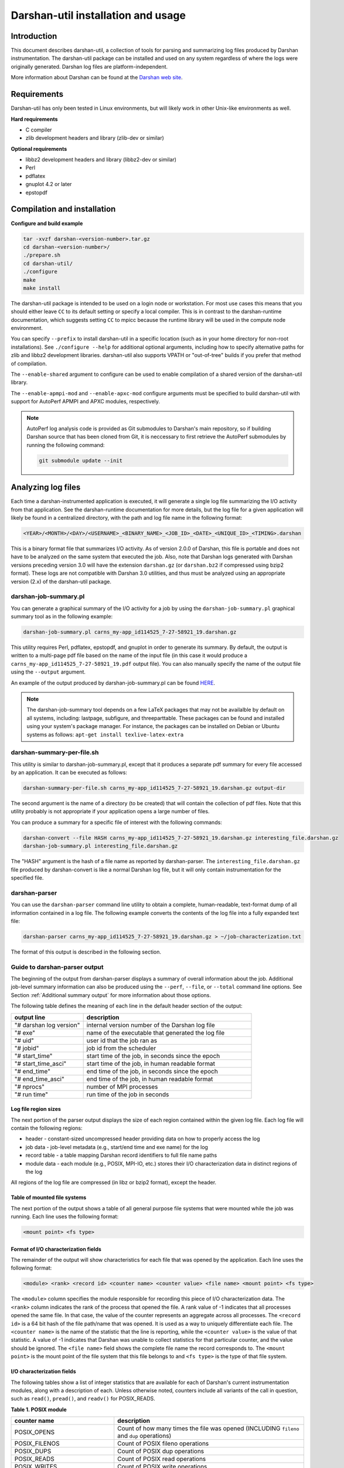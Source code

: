 ###################################
Darshan-util installation and usage
###################################

**********************************
Introduction
**********************************

This document describes darshan-util, a collection of tools for parsing and
summarizing log files produced by Darshan instrumentation.  The darshan-util
package can be installed and used on any system regardless of where the logs
were originally generated.  Darshan log files are platform-independent.

More information about Darshan can be found at the
`Darshan web site <http://www.mcs.anl.gov/darshan>`_.

**********************************
Requirements
**********************************

Darshan-util has only been tested in Linux environments, but will likely
work in other Unix-like environments as well.

**Hard requirements**

* C compiler
* zlib development headers and library (zlib-dev or similar)

**Optional requirements**

* libbz2 development headers and library (libbz2-dev or similar)
* Perl
* pdflatex
* gnuplot 4.2 or later
* epstopdf

**********************************
Compilation and installation
**********************************

**Configure and build example**

.. code-block:: bash

   tar -xvzf darshan-<version-number>.tar.gz
   cd darshan-<version-number>/
   ./prepare.sh
   cd darshan-util/
   ./configure
   make
   make install

The darshan-util package is intended to be used on a login node or workstation.
For most use cases this means that you should either leave ``CC`` to its
default setting or specify a local compiler.  This is in contrast to the
darshan-runtime documentation, which suggests setting ``CC`` to mpicc because
the runtime library will be used in the compute node environment.

You can specify ``--prefix`` to install darshan-util in a specific location
(such as in your home directory for non-root installations).  See ``./configure
--help`` for additional optional arguments, including how to specify
alternative paths for zlib and libbz2 development libraries.  darshan-util also
supports VPATH or "out-of-tree" builds if you prefer that method of
compilation.

The ``--enable-shared`` argument to configure can be used to enable
compilation of a shared version of the darshan-util library.

The ``--enable-apmpi-mod`` and ``--enable-apxc-mod`` configure
arguments must be specified to build darshan-util with support for AutoPerf
APMPI and APXC modules, respectively.

.. note::
   AutoPerf log analysis code is provided as Git submodules to Darshan's main
   repository, so if building Darshan source that has been cloned from Git, it
   is neccessary to first retrieve the AutoPerf submodules by running the
   following command:

   .. code-block:: bash

      git submodule update --init


**********************************
Analyzing log files
**********************************

Each time a darshan-instrumented application is executed, it will generate a
single log file summarizing the I/O activity from that application.  See the
darshan-runtime documentation for more details, but the log file for a given
application will likely be found in a centralized directory, with the path
and log file name in the following format:

.. code-block:: bash

   <YEAR>/<MONTH>/<DAY>/<USERNAME>_<BINARY_NAME>_<JOB_ID>_<DATE>_<UNIQUE_ID>_<TIMING>.darshan


This is a binary format file that summarizes I/O activity. As of version
2.0.0 of Darshan, this file is portable and does not have to be analyzed on
the same system that executed the job. Also, note that Darshan logs generated
with Darshan versions preceding version 3.0 will have the extension ``darshan.gz``
(or ``darshan.bz2`` if compressed using bzip2 format). These logs are not compatible
with Darshan 3.0 utilities, and thus must be analyzed using an appropriate version
(2.x) of the darshan-util package.

darshan-job-summary.pl
=======================================

You can generate a graphical summary
of the I/O activity for a job by using the ``darshan-job-summary.pl`` graphical summary
tool as in the following example:

.. code-block:: bash

   darshan-job-summary.pl carns_my-app_id114525_7-27-58921_19.darshan.gz

This utility requires Perl, pdflatex, epstopdf, and gnuplot in order to
generate its summary.  By default, the output is written to a multi-page
pdf file based on the name of the input file (in this case it would
produce a ``carns_my-app_id114525_7-27-58921_19.pdf`` output file).
You can also manually specify the name of the output file using the
``--output`` argument.

An example of the output produced by darshan-job-summary.pl can be found
`HERE <http://www.mcs.anl.gov/research/projects/darshan/docs/ssnyder_ior-hdf5_id3655016_9-23-29011-12333993518351519212_1.darshan.pdf>`_.

.. note::
   The darshan-job-summary tool depends on a few LaTeX packages that may not be
   availalble by default on all systems, including: lastpage, subfigure, and
   threeparttable. These packages can be found and installed using your
   system's package manager. For instance, the packages can be installed on
   Debian or Ubuntu systems as follows: ``apt-get install texlive-latex-extra``

darshan-summary-per-file.sh
=======================================

This utility is similar to darshan-job-summary.pl, except that it produces a
separate pdf summary for every file accessed by an application.  It can be
executed as follows:

.. code-block:: bash

   darshan-summary-per-file.sh carns_my-app_id114525_7-27-58921_19.darshan.gz output-dir

The second argument is the name of a directory (to be created) that will
contain the collection of pdf files.  Note that this utility probably is not
appropriate if your application opens a large number of files.

You can produce a summary for a specific file of interest with the following
commands:

.. code-block:: bash

   darshan-convert --file HASH carns_my-app_id114525_7-27-58921_19.darshan.gz interesting_file.darshan.gz
   darshan-job-summary.pl interesting_file.darshan.gz

The "HASH" argument is the hash of a file name as reported by darshan-parser.
The ``interesting_file.darshan.gz`` file produced by darshan-convert is like a
normal Darshan log file, but it will only contain instrumentation for the
specified file.

darshan-parser
=======================================

You can use the ``darshan-parser`` command line utility to obtain a
complete, human-readable, text-format dump of all information contained
in a log file.   The following example converts the contents of the
log file into a fully expanded text file:

.. code-block:: bash

   darshan-parser carns_my-app_id114525_7-27-58921_19.darshan.gz > ~/job-characterization.txt

The format of this output is described in the following section.

Guide to darshan-parser output
=======================================

The beginning of the output from darshan-parser displays a summary of overall
information about the job. Additional job-level summary information can also be
produced using the ``--perf``, ``--file``, or ``--total`` command line options.
See Section :ref:`Additional summary output` for more information
about those options.

The following table defines the meaning of each line in the default header
section of the output:

.. list-table::
   :header-rows: 1
   :widths: 30, 70
   :class: longtable
   :align: left

   * - output line
     - description
   * - "# darshan log version"
     - internal version number of the Darshan log file
   * - "# exe"
     - name of the executable that generated the log file
   * - "# uid"
     - user id that the job ran as
   * - "# jobid"
     - job id from the scheduler
   * - "# start_time"
     - start time of the job, in seconds since the epoch
   * - "# start_time_asci"
     - start time of the job, in human readable format
   * - "# end_time"
     - end time of the job, in seconds since the epoch
   * - "# end_time_asci"
     - end time of the job, in human readable format
   * - "# nprocs"
     - number of MPI processes
   * - "# run time"
     - run time of the job in seconds

Log file region sizes
-------------------------------------

The next portion of the parser output displays the size of each region
contained within the given log file. Each log file will contain the
following regions:

* header - constant-sized uncompressed header providing data on how to properly access the log
* job data - job-level metadata (e.g., start/end time and exe name) for the log
* record table - a table mapping Darshan record identifiers to full file name paths
* module data - each module (e.g., POSIX, MPI-IO, etc.) stores their I/O characterization data in distinct regions of the log

All regions of the log file are compressed (in libz or bzip2 format), except the header.

Table of mounted file systems
-------------------------------------

The next portion of the output shows a table of all general purpose file
systems that were mounted while the job was running. Each line uses the
following format:

.. code-block:: bash

   <mount point> <fs type>

Format of I/O characterization fields
-------------------------------------

The remainder of the output will show characteristics for each file that was
opened by the application. Each line uses the following format:

.. code-block:: bash

   <module> <rank> <record id> <counter name> <counter value> <file name> <mount point> <fs type>

The ``<module>`` column specifies the module responsible for recording this
piece of I/O characterization data. The ``<rank>`` column indicates the rank of
the process that opened the file. A rank value of -1 indicates that all
processes opened the same file. In that case, the value of the counter
represents an aggregate across all processes. The ``<record id>`` is a 64 bit
hash of the file path/name that was opened.  It is used as a way to uniquely
differentiate each file. The ``<counter name>`` is the name of the statistic
that the line is reporting, while the ``<counter value>`` is the value of that
statistic. A value of -1 indicates that Darshan was unable to collect
statistics for that particular counter, and the value should be ignored.  The
``<file name>`` field shows the complete file name the record corresponds to.
The ``<mount point>`` is the mount point of the file system that this file
belongs to and ``<fs type>`` is the type of that file system.

I/O characterization fields
-------------------------------------

The following tables show a list of integer statistics that are available for
each of Darshan's current instrumentation modules, along with a description of
each. Unless otherwise noted, counters include all variants of the call in
question, such as ``read()``, ``pread()``, and ``readv()`` for POSIX_READS.

**Table 1. POSIX module**

.. list-table::
   :header-rows: 1
   :widths: 30, 70
   :class: longtable
   :align: left

   * - counter name
     - description
   * - POSIX_OPENS
     - Count of how many times the file was opened (INCLUDING ``fileno`` and ``dup`` operations)
   * - POSIX_FILENOS
     - Count of POSIX fileno operations
   * - POSIX_DUPS
     - Count of POSIX dup operations
   * - POSIX_READS
     - Count of POSIX read operations
   * - POSIX_WRITES
     - Count of POSIX write operations
   * - POSIX_SEEKS
     - Count of POSIX seek operations
   * - POSIX_STATS
     - Count of POSIX stat operations
   * - POSIX_MMAPS
     - Count of POSIX mmap operations
   * - POSIX_FSYNCS
     - Count of POSIX fsync operations
   * - POSIX_FDSYNCS
     - Count of POSIX fdatasync operations
   * - POSIX_RENAME_SOURCES
     - Number of times this file was the source of a rename operation
   * - POSIX_RENAME_TARGETS
     - Number of times this file was the target of a rename operation
   * - POSIX_RENAMED_FROM
     - If this file was a rename target, the Darshan record ID of the first rename source
   * - POSIX_MODE
     - Mode that the file was last opened in
   * - POSIX_BYTES_READ
     - Total number of bytes that were read from the file
   * - POSIX_BYTES_WRITTEN
     - Total number of bytes written to the file
   * - POSIX_MAX_BYTE_READ
     - Highest offset in the file that was read
   * - POSIX_MAX_BYTE_WRITTEN
     - Highest offset in the file that was written
   * - POSIX_CONSEC_READS
     - Number of consecutive reads (that were immediately adjacent to the previous access)
   * - POSIX_CONSEC_WRITES
     - Number of consecutive writes (that were immediately adjacent to the previous access)
   * - POSIX_SEQ_READS
     - Number of sequential reads (at a higher offset than where the previous access left off)
   * - POSIX_SEQ_WRITES
     - Number of sequential writes (at a higher offset than where the previous access left off)
   * - POSIX_RW_SWITCHES
     - Number of times that access toggled between read and write in consecutive operations
   * - POSIX_MEM_NOT_ALIGNED
     - Number of times that a read or write was not aligned in memory
   * - POSIX_MEM_ALIGNMENT
     - Memory alignment value (chosen at compile time)
   * - POSIX_FILE_NOT_ALIGNED
     - Number of times that a read or write was not aligned in file
   * - POSIX_FILE_ALIGNMENT
     - File alignment value.  This value is detected at runtime on most file systems. On Lustre, however, Darshan assumes a default value of 1 MiB for optimal file alignment.
   * - POSIX_MAX_READ_TIME_SIZE
     - Size of the slowest POSIX read operation
   * - POSIX_MAX_WRITE_TIME_SIZE
     - Size of the slowest POSIX write operation
   * - POSIX_SIZE_READ_*
     - Histogram of read access sizes at POSIX level
   * - POSIX_SIZE_WRITE_*
     - Histogram of write access sizes at POSIX level
   * - POSIX_STRIDE[1-4]_STRIDE
     - Size of 4 most common stride patterns
   * - POSIX_STRIDE[1-4]_COUNT
     - Count of 4 most common stride patterns
   * - POSIX_ACCESS[1-4]_ACCESS
     - 4 most common POSIX access sizes
   * - POSIX_ACCESS[1-4]_COUNT
     - Count of 4 most common POSIX access sizes
   * - POSIX_FASTEST_RANK
     - The MPI rank with smallest time spent in POSIX I/O (cumulative read, write, and meta times)
   * - POSIX_FASTEST_RANK_BYTES
     - The number of bytes transferred by the rank with smallest time spent in POSIX I/O (cumulative read, write, and meta times)
   * - POSIX_SLOWEST_RANK
     - The MPI rank with largest time spent in POSIX I/O (cumulative read, write, and meta times)
   * - POSIX_SLOWEST_RANK_BYTES
     - The number of bytes transferred by the rank with the largest time spent in POSIX I/O (cumulative read, write, and meta times)
   * - POSIX_F_*_START_TIMESTAMP
     - Timestamp that the first POSIX file open/read/write/close operation began
   * - POSIX_F_*_END_TIMESTAMP
     - Timestamp that the last POSIX file open/read/write/close operation ended
   * - POSIX_F_READ_TIME
     - Cumulative time spent reading at the POSIX level
   * - POSIX_F_WRITE_TIME
     - Cumulative time spent in write, fsync, and fdatasync at the POSIX level
   * - POSIX_F_META_TIME
     - Cumulative time spent in open, close, stat, and seek at the POSIX level
   * - POSIX_F_MAX_READ_TIME
     - Duration of the slowest individual POSIX read operation
   * - POSIX_F_MAX_WRITE_TIME
     - Duration of the slowest individual POSIX write operation
   * - POSIX_F_FASTEST_RANK_TIME
     - The time of the rank which had the smallest amount of time spent in POSIX I/O (cumulative read, write, and meta times)
   * - POSIX_F_SLOWEST_RANK_TIME
     - The time of the rank which had the largest amount of time spent in POSIX I/O (cumulative read, write, and meta times)
   * - POSIX_F_VARIANCE_RANK_TIME
     - The population variance for POSIX I/O time of all the ranks
   * - POSIX_F_VARIANCE_RANK_BYTES
     - The population variance for bytes transferred of all the ranks

**Table 2. MPI-IO module**

.. list-table::
   :header-rows: 1
   :widths: 30, 70
   :class: longtable
   :align: left

   * - counter name
     - description
   * - MPIIO_INDEP_OPENS
     - Count of non-collective MPI opens
   * - MPIIO_COLL_OPENS
     - Count of collective MPI opens
   * - MPIIO_INDEP_READS
     - Count of non-collective MPI reads
   * - MPIIO_INDEP_WRITES
     - Count of non-collective MPI writes
   * - MPIIO_COLL_READS
     - Count of collective MPI reads
   * - MPIIO_COLL_WRITES
     - Count of collective MPI writes
   * - MPIIO_SPLIT_READS
     - Count of MPI split collective reads
   * - MPIIO_SPLIT_WRITES
     - Count of MPI split collective writes
   * - MPIIO_NB_READS
     - Count of MPI non-blocking reads
   * - MPIIO_NB_WRITES
     - Count of MPI non-blocking writes
   * - MPIIO_SYNCS
     - Count of MPI file syncs
   * - MPIIO_HINTS
     - Count of MPI file hints used
   * - MPIIO_VIEWS
     - Count of MPI file views used
   * - MPIIO_MODE
     - MPI mode that the file was last opened in
   * - MPIIO_BYTES_READ
     - Total number of bytes that were read from the file at MPI level
   * - MPIIO_BYTES_WRITTEN
     - Total number of bytes written to the file at MPI level
   * - MPIIO_RW_SWITCHES
     - Number of times that access toggled between read and write in consecutive MPI operations
   * - MPIIO_MAX_READ_TIME_SIZE
     - Size of the slowest MPI read operation
   * - MPIIO_MAX_WRITE_TIME_SIZE
     - Size of the slowest MPI write operation
   * - MPIIO_SIZE_READ_AGG_*
     - Histogram of total size of read accesses at MPI level, even if access is noncontiguous
   * - MPIIO_SIZE_WRITE_AGG_*
     - Histogram of total size of write accesses at MPI level, even if access is noncontiguous
   * - MPIIO_ACCESS[1-4]_ACCESS
     - 4 most common MPI aggregate access sizes
   * - MPIIO_ACCESS[1-4]_COUNT
     - Count of 4 most common MPI aggregate access sizes
   * - MPIIO_FASTEST_RANK
     - The MPI rank with smallest time spent in MPI I/O (cumulative read, write, and meta times)
   * - MPIIO_FASTEST_RANK_BYTES
     - The number of bytes transferred by the rank with smallest time spent in MPI I/O (cumulative read, write, and meta times)
   * - MPIIO_SLOWEST_RANK
     - The MPI rank with largest time spent in MPI I/O (cumulative read, write, and meta times)
   * - MPIIO_SLOWEST_RANK_BYTES
     - The number of bytes transferred by the rank with the largest time spent in MPI I/O (cumulative read, write, and meta times)
   * - MPIIO_F_*_START_TIMESTAMP
     - Timestamp that the first MPIIO file open/read/write/close operation began
   * - MPIIO_F_*_END_TIMESTAMP
     - Timestamp that the last MPIIO file open/read/write/close operation ended
   * - MPIIO_F_READ_TIME
     - Cumulative time spent reading at MPI level
   * - MPIIO_F_WRITE_TIME
     - Cumulative time spent write and sync at MPI level
   * - MPIIO_F_META_TIME
     - Cumulative time spent in open and close at MPI level
   * - MPIIO_F_MAX_READ_TIME
     - Duration of the slowest individual MPI read operation
   * - MPIIO_F_MAX_WRITE_TIME
     - Duration of the slowest individual MPI write operation
   * - MPIIO_F_FASTEST_RANK_TIME
     - The time of the rank which had the smallest amount of time spent in MPI I/O (cumulative read, write, and meta times)
   * - MPIIO_F_SLOWEST_RANK_TIME
     - The time of the rank which had the largest amount of time spent in MPI I/O (cumulative read, write, and meta times)
   * - MPIIO_F_VARIANCE_RANK_TIME
     - The population variance for MPI I/O time of all the ranks
   * - MPIIO_F_VARIANCE_RANK_BYTES
     - The population variance for bytes transferred of all the ranks at MPI level

**Table 3. STDIO module**

.. list-table::
   :header-rows: 1
   :widths: 30, 70
   :class: longtable
   :align: left

   * - counter name
     - description
   * - STDIO_OPENS
     - Count of stdio file open operations (INCLUDING ``fdopen`` operations)
   * - STDIO_FDOPENS
     - Count of stdio fdopen operations
   * - STDIO_READS
     - Count of stdio read operations
   * - STDIO_WRITES
     - Count of stdio write operations
   * - STDIO_SEEKS
     - Count of stdio seek operations
   * - STDIO_FLUSHES
     - Count of stdio flush operations
   * - STDIO_BYTES_WRITTEN
     - Total number of bytes written to the file using stdio operations
   * - STDIO_BYTES_READ
     - Total number of bytes read from the file using stdio operations
   * - STDIO_MAX_BYTE_READ
     - Highest offset in the file that was read
   * - STDIO_MAX_BYTE_WRITTEN
     - Highest offset in the file that was written
   * - STDIO_FASTEST_RANK
     - The MPI rank with the smallest time spent in stdio operations (cumulative read, write, and meta times)
   * - STDIO_FASTEST_RANK_BYTES
     - The number of bytes transferred by the rank with the smallest time spent in stdio operations (cumulative read, write, and meta times)
   * - STDIO_SLOWEST_RANK
     - The MPI rank with the largest time spent in stdio operations (cumulative read, write, and meta times)
   * - STDIO_SLOWEST_RANK_BYTES
     - The number of bytes transferred by the rank with the largest time spent in stdio operations (cumulative read, write, and meta times)
   * - STDIO_F_META_TIME
     - Cumulative time spent in stdio open/close/seek operations
   * - STDIO_F_WRITE_TIME
     - Cumulative time spent in stdio write operations
   * - STDIO_F_READ_TIME
     - Cumulative time spent in stdio read operations
   * - STDIO_F_*_START_TIMESTAMP
     - Timestamp that the first stdio file open/read/write/close operation began
   * - STDIO_F_*_END_TIMESTAMP
     - Timestamp that the last stdio file open/read/write/close operation ended
   * - STDIO_F_FASTEST_RANK_TIME
     - The time of the rank which had the smallest time spent in stdio I/O (cumulative read, write, and meta times)
   * - STDIO_F_SLOWEST_RANK_TIME
     - The time of the rank which had the largest time spent in stdio I/O (cumulative read, write, and meta times)
   * - STDIO_F_VARIANCE_RANK_TIME
     - The population variance for stdio I/O time of all the ranks
   * - STDIO_F_VARIANCE_RANK_BYTES
     - The population variance for bytes transferred of all the ranks

**Table 4. H5F module**

.. list-table::
   :header-rows: 1
   :widths: 30, 70
   :class: longtable
   :align: left

   * - counter name
     - description
   * - H5F_OPENS
     - Count of H5F opens
   * - H5F_FLUSHES
     - Count of H5F flushes
   * - H5F_USE_MPIIO
     - Flag indicating whether MPI-IO is used for accessing the file
   * - H5F_F_*_START_TIMESTAMP
     - Timestamp that the first H5F open/close operation began
   * - H5F_F_*_END_TIMESTAMP
     - Timestamp that the last H5F open/close operation ended
   * - H5F_F_META_TIME
     - Cumulative time spent in H5F open/close/flush operations

**Table 5. H5D module**

.. list-table::
   :header-rows: 1
   :widths: 30, 70
   :class: longtable
   :align: left

   * - counter name
     - description
   * - H5D_OPENS
     - Count of H5D opens
   * - H5D_READS
     - Count of H5D reads
   * - H5D_WRITES
     - Count of H5D writes
   * - H5D_FLUSHES
     - Count of H5D flushes
   * - H5D_BYTES_READ
     - Total number of bytes read from the dataset using H5D
   * - H5D_BYTES_WRITTEN
     - Total number of bytes written to the dataset using H5D
   * - H5D_RW_SWITCHES
     - Number of times that access toggled between read and write in consecutive H5D operations
   * - H5D_REGULAR_HYPERSLAB_SELECTS
     - Number of H5D read/write ops with regular hyperslab selections
   * - H5D_IRREGULAR_HYPERSLAB_SELECTS
     - Number of H5D read/write ops with irregular hyperslab selections
   * - H5D_POINT_SELECTS
     - Number of read/write ops with point selections
   * - H5D_MAX_READ_TIME_SIZE
     - Size of the slowest H5D read operation
   * - H5D_MAX_WRITE_TIME_SIZE
     - Size of the slowest H5D write operation
   * - H5D_SIZE_READ_AGG_*
     - Histogram of total size of read accesses at H5D level
   * - H5D_SIZE_WRITE_AGG_*
     - Histogram of total size of write accesses at H5D level
   * - H5D_ACCESS[1-4]_ACCESS
     - Sizes of 4 most common H5D accesses
   * - H5D_ACCESS[1-4]_LENGTH_D[1-5]
     - Access lengths along last 5 dimensions (D5 is fastest changing) of 4 most common H5D accesses
   * - H5D_ACCESS[1-4]_STRIDE_D[1-5]
     - Access strides along last 5 dimensions (D5 is fastest changing) of 4 most common H5D accesses
   * - H5D_ACCESS[1-4]_COUNT
     - Count of 4 most common H5D aggregate access sizes
   * - H5D_DATASPACE_NDIMS
     - Number of dimensions in dataset's dataspace
   * - H5D_DATASPACE_NPOINTS
     - Number of points in dataset's dataspace
   * - H5D_DATATYPE_SIZE
     - Total size of dataset elements in bytes
   * - H5D_CHUNK_SIZE_D[1-5]
     - Chunk sizes in the last 5 dimensions of the dataset (D5 is the fastest changing dimension)
   * - H5D_USE_MPIIO_COLLECTIVE
     - Flag indicating use of MPI-IO collectives
   * - H5D_USE_DEPRECATED
     - Flag indicating whether deprecated create/open calls were used
   * - H5D_FASTEST_RANK
     - The MPI rank with smallest time spent in H5D I/O (cumulative read, write, and meta times)
   * - H5D_FASTEST_RANK_BYTES
     - The number of bytes transferred by the rank with smallest time spent in H5D I/O (cumulative read, write, and meta times)
   * - H5D_SLOWEST_RANK
     - The MPI rank with largest time spent in H5D I/O (cumulative read, write, and meta times)
   * - H5D_SLOWEST_RANK_BYTES
     - The number of bytes transferred by the rank with the largest time spent in H5D I/O (cumulative read, write, and meta times)
   * - H5D_F_*_START_TIMESTAMP
     - Timestamp that the first H5D open/read/write/close operation began
   * - H5D_F_*_END_TIMESTAMP
     - Timestamp that the last H5D open/read/write/close operation ended
   * - H5D_F_READ_TIME
     - Cumulative time spent reading at H5D level
   * - H5D_F_WRITE_TIME
     - Cumulative time spent writing at H5D level
   * - H5D_F_META_TIME
     - Cumulative time spent in open/close/flush at H5D level
   * - H5D_F_MAX_READ_TIME
     - Duration of the slowest individual H5D read operation
   * - H5D_F_MAX_WRITE_TIME
     - Duration of the slowest individual H5D write operation
   * - H5D_F_FASTEST_RANK_TIME
     - The time of the rank which had the smallest amount of time spent in H5D I/O (cumulative read, write, and meta times)
   * - H5D_F_SLOWEST_RANK_TIME
     - The time of the rank which had the largest amount of time spent in H5D I/O (cumulative read, write, and meta times)
   * - H5D_F_VARIANCE_RANK_TIME
     - The population variance for H5D I/O time of all the ranks
   * - H5D_F_VARIANCE_RANK_BYTES
     - The population variance for bytes transferred of all the ranks at H5D level
   * - H5D_FILE_REC_ID
     - Darshan file record ID of the file the dataset belongs to

**Table 6. PNETCDF_FILE module**

.. list-table::
   :header-rows: 1
   :widths: 30, 70
   :class: longtable
   :align: left

   * - counter name
     - description
   * - PNETCDF_FILE_CREATES
     - PnetCDF file create operation counts
   * - PNETCDF_FILE_OPENS
     - PnetCDF file open operation counts
   * - PNETCDF_FILE_REDEFS
     - PnetCDF file re-define operation counts
   * - PNETCDF_FILE_INDEP_WAITS
     - PnetCDF independent file wait operation counts (for flushing non-blocking I/O)
   * - PNETCDF_FILE_COLL_WAITS
     - PnetCDF collective file wait operation counts (for flushing non-blocking I/O)
   * - PNETCDF_FILE_SYNCS
     - PnetCDF file sync operation counts
   * - PNETCDF_FILE_BYTES_READ
     - PnetCDF total bytes read for all file variables (includes internal library metadata I/O)
   * - PNETCDF_FILE_BYTES_WRITTEN
     - PnetCDF total bytes written for all file variables (includes internal library metadata I/O)
   * - PNETCDF_FILE_WAIT_FAILURES
     - PnetCDF file wait operation failure counts (failures indicate that variable-level counters are unreliable)
   * - PNETCDF_FILE_F_*_START_TIMESTAMP
     - Timestamp that the first PNETCDF file open/close/wait operation began
   * - PNETCDF_FILE_F_*_END_TIMESTAMP
     - Timestamp that the last PNETCDF file open/close/wait operation ended
   * - PNETCDF_FILE_F_META_TIME
     - Cumulative time spent in file open/close/sync/redef/enddef metadata operations
   * - PNETCDF_FILE_F_WAIT_TIME
     - Cumulative time spent in file wait operations (for flushing non-blocking I/O)

**Table 7. PNETCDF_VAR module**

.. list-table::
   :header-rows: 1
   :widths: 30, 70
   :class: longtable
   :align: left

   * - counter name
     - description
   * - PNETCDF_VAR_OPENS
     - PnetCDF variable define/inquire operation counts
   * - PNETCDF_VAR_INDEP_READS
     - PnetCDF variable independent read operation counts
   * - PNETCDF_VAR_INDEP_WRITES
     - PnetCDF variable independent write operation counts
   * - PNETCDF_VAR_COLL_READS
     - PnetCDF variable collective read operation counts
   * - PNETCDF_VAR_COLL_WRITES
     - PnetCDF variable collective write operation counts
   * - PNETCDF_VAR_NB_READS
     - PnetCDF variable nonblocking read operation counts
   * - PNETCDF_VAR_NB_WRITES
     - PnetCDF variable nonblocking write operation counts
   * - PNETCDF_VAR_BYTES_*
     - total bytes read and written at PnetCDF variable layer (not including internal library metadata I/O)
   * - PNETCDF_VAR_RW_SWITCHES
     - number of times access alternated between read and write
   * - PNETCDF_VAR_PUT_VAR*
     - number of calls to different ncmpi_put_var* APIs (var, var1, vara, vars, varm, varn, vard)
   * - PNETCDF_VAR_GET_VAR*
     - number of calls to different ncmpi_get_var* APIs (var, var1, vara, vars, varm, varn, vard)
   * - PNETCDF_VAR_IPUT_VAR*
     - number of calls to different ncmpi_iput_var* APIs (var, var1, vara, vars, varm, varn)
   * - PNETCDF_VAR_IGET_VAR*
     - number of calls to different ncmpi_iget_var* APIs (var, var1, vara, vars, varm, varn)
   * - PNETCDF_VAR_BPUT_VAR*
     - number of calls to different ncmpi_bput_var* APIs (var, var1, vara, vars, varm, varn)
   * - PNETCDF_VAR_MAX_*_TIME_SIZE
     - size of the slowest read and write operations
   * - PNETCDF_VAR_SIZE_*_AGG_*
     - histogram of PnetCDf total access sizes for read and write operations
   * - PNETCDF_VAR_ACCESS*_*
     - the four most common total accesses, in terms of size and length/stride (in last 5 dimensions)
   * - PNETCDF_VAR_ACCESS*_COUNT
     - count of the four most common total access sizes
   * - PNETCDF_VAR_NDIMS
     - number of dimensions in the variable
   * - PNETCDF_VAR_NPOINTS
     - number of points in the variable
   * - PNETCDF_VAR_DATATYPE_SIZE
     - size of each variable element
   * - PNETCDF_VAR_*_RANK
     - rank of the processes that were the fastest and slowest at I/O (for shared datasets)
   * - PNETCDF_VAR_*_RANK_BYTES
     - total bytes transferred at PnetCDF layer by the fastest and slowest ranks (for shared datasets)
   * - PNETCDF_VAR_F_*_START_TIMESTAMP
     - timestamp of first PnetCDF variable open/read/write/close
   * - PNETCDF_VAR_F_*_END_TIMESTAMP
     - timestamp of last PnetCDF variable open/read/write/close
   * - PNETCDF_VAR_F_READ/WRITE/META_TIME
     - cumulative time spent in PnetCDF read, write, or metadata operations
   * - PNETCDF_VAR_F_MAX_*_TIME
     - duration of the slowest PnetCDF read and write operations
   * - PNETCDF_VAR_F_*_RANK_TIME
     - fastest and slowest I/O time for a single rank (for shared datasets)
   * - PNETCDF_VAR_F_VARIANCE_RANK_*
     - variance of total I/O time and bytes moved for all ranks (for shared datasets)
   * - PNETCDF_VAR_FILE_REC_ID
     - Darshan file record ID of the file the variable belongs to

**Table 8. Lustre module (if enabled, for Lustre file systems)**

.. list-table::
   :header-rows: 1
   :widths: 30, 70
   :class: longtable
   :align: left

   * - counter name
     - description
   * - LUSTRE_NUM_COMPONENTS
     - number of instrumented components in the Lustre layout
   * - LUSTRE_NUM_STRIPES
     - number of active stripes in the Lustre layout components
   * - LUSTRE_COMP*_STRIPE_SIZE
     - stripe size for this file layout component in bytes
   * - LUSTRE_COMP*_STRIPE_COUNT
     - number of OSTs over which the file layout component is striped
   * - LUSTRE_COMP*_STRIPE_PATTERN
     - pattern (e.g., raid0, mdt, overstriped) for this file layout component
   * - LUSTRE_COMP*_FLAGS
     - captured flags (e.g. init, prefwr, stale) for this file layout component
   * - LUSTRE_COMP*_EXT_START
     - starting file extent for this file layout component
   * - LUSTRE_COMP*_EXT_END
     - ending file extent for this file layout component (-1 means EOF)
   * - LUSTRE_COMP*_MIRROR_ID
     - mirror ID for this file layout component, if mirrors are enabled
   * - LUSTRE_COMP*_POOL_NAME
     - Lustre OST pool used for this file layout component
   * - LUSTRE_COMP*\_OST_ID_*
     - indices of OSTs over which this file layout component is striped

**Table 9. DFS (DAOS File System) module (if enabled)**

.. list-table::
   :header-rows: 1
   :widths: 30, 70
   :class: longtable
   :align: left

   * - counter name
     - description
   * - DFS_OPENS
     - DFS file open operation counts
   * - DFS_GLOBAL_OPENS
     - DFS file global open operation (i.e., ``dfs_obj_global2local()``) counts
   * - DFS_LOOKUPS
     - DFS file lookup operation counts
   * - DFS_DUPS
     - DFS file dup operation counts
   * - DFS_READS
     - DFS file read operation counts
   * - DFS_READXS
     - DFS non-contiguous file read operation counts
   * - DFS_WRITES
     - DFS file write operation counts
   * - DFS_WRITEXS
     - DFS non-contiguous file write operation counts
   * - DFS_NB_READS
     - DFS non-blocking file read operation counts (included in read/readx counts)
   * - DFS_NB_WRITES
     - DFS non-blocking file write operation counts (included in write/writex counts)
   * - DFS_GET_SIZES
     - DFS file get size operation counts
   * - DFS_PUNCHES
     - DFS file punch operation counts
   * - DFS_REMOVES
     - DFS file remove operation counts
   * - DFS_STATS
     - DFS file stat operation counts
   * - DFS_BYTES_READ
     - Total number of bytes that were read from the DFS file
   * - DFS_BYTES_WRITTEN
     - Total number of bytes that were written to the DFS file
   * - DFS_RW_SWITCHES
     - Number of times that access toggled between read and write in consecutive operations
   * - DFS_MAX_READ_TIME_SIZE
     - Size of the slowest DFS read operation
   * - DFS_MAX_WRITE_TIME_SIZE
     - Size of the slowest DFS write operation
   * - DFS_SIZE_READ_*
     - Histogram of read access sizes at DFS level
   * - DFS_SIZE_WRITE_*
     - Histogram of write access sizes at DFS level
   * - DFS_ACCESS[1-4]_ACCESS
     - 4 most common DFS access sizes
   * - DFS_ACCESS[1-4]_COUNT
     - Count of 4 most common DFS access sizes
   * - DFS_CHUNK_SIZE
     - DFS file chunk size
   * - DFS_FASTEST_RANK
     - The MPI rank with smallest time spent in DFS I/O (cumulative read, write, and meta times)
   * - DFS_FASTEST_RANK_BYTES
     - The number of bytes transferred by the rank with smallest time spent in DFS I/O (cumulative read, write, and meta times)
   * - DFS_SLOWEST_RANK
     - The MPI rank with largest time spent in DFS I/O (cumulative read, write, and meta times)
   * - DFS_SLOWEST_RANK_BYTES
     - The number of bytes transferred by the rank with the largest time spent in DFS I/O (cumulative read, write, and meta times)
   * - DFS_F_*_START_TIMESTAMP
     - Timestamp that the first DFS file open/read/write/close operation began
   * - DFS_F_*_END_TIMESTAMP
     - Timestamp that the last DFS file open/read/write/close operation ended
   * - DFS_F_READ_TIME
     - Cumulative time spent reading at the DFS level
   * - DFS_F_WRITE_TIME
     - Cumulative time spent writing at the DFS level
   * - DFS_F_META_TIME
     - Cumulative time spent in open, dup, lookup, get size, punch, release, remove, and stat at the DFS level
   * - DFS_F_MAX_READ_TIME
     - Duration of the slowest individual DFS read operation
   * - DFS_F_MAX_WRITE_TIME
     - Duration of the slowest individual DFS write operation
   * - DFS_F_FASTEST_RANK_TIME
     - The time of the rank which had the smallest amount of time spent in DFS I/O (cumulative read, write, and meta times)
   * - DFS_F_SLOWEST_RANK_TIME
     - The time of the rank which had the largest amount of time spent in DFS I/O (cumulative read, write, and meta times)

**Table 10. DAOS module (if enabled)**

.. list-table::
   :header-rows: 1
   :widths: 30, 70
   :class: longtable
   :align: left

   * - counter name
     - description
   * - DAOS_OBJ_OPENS
     - DAOS object open operation counts
   * - DAOS_OBJ_FETCHES
     - DAOS object fetch operation counts
   * - DAOS_OBJ_UPDATES
     - DAOS object update operation counts
   * - DAOS_OBJ_PUNCHES
     - DAOS object punch operation counts
   * - DAOS_OBJ_DKEY_PUNCHES
     - DAOS object dkey punch operation counts
   * - DAOS_OBJ_AKEY_PUNCHES
     - DAOS object akey punch operation counts
   * - DAOS_OBJ_DKEY_LISTS
     - DAOS object dkey list operation counts
   * - DAOS_OBJ_AKEY_LISTS
     - DAOS object akey list operation counts
   * - DAOS_OBJ_RECX_LISTS
     - DAOS object recx list operation counts
   * - DAOS_ARRAY_OPENS
     - DAOS array object open operation counts
   * - DAOS_ARRAY_READS
     - DAOS array object read operation counts
   * - DAOS_ARRAY_WRITES
     - DAOS array object write operation counts
   * - DAOS_ARRAY_GET_SIZES
     - DAOS array object get size operation counts
   * - DAOS_ARRAY_SET_SIZES
     - DAOS array object set size operation counts
   * - DAOS_ARRAY_STATS
     - DAOS array object stat operation counts
   * - DAOS_ARRAY_PUNCHES
     - DAOS array object punch operation counts
   * - DAOS_ARRAY_DESTROYS
     - DAOS array object destroy operation counts
   * - DAOS_KV_OPENS
     - DAOS kv object open operation counts
   * - DAOS_KV_GETS
     - DAOS kv object get operation counts
   * - DAOS_KV_PUTS
     - DAOS kv object put operation counts
   * - DAOS_KV_REMOVES
     - DAOS kv object remove operation counts
   * - DAOS_KV_LISTS
     - DAOS kv object list operation counts
   * - DAOS_KV_DESTROYS
     - DAOS kv object destroy operation counts
   * - DAOS_NB_OPS
     - DAOS non-blocking I/O operations (includes reads, writes, and metadata operations)
   * - DAOS_BYTES_READ
     - Total number of bytes that were read from the DAOS object
   * - DAOS_BYTES_WRITTEN
     - Total number of bytes that were written to the DAOS object
   * - DAOS_RW_SWITCHES
     - Number of times that access toggled between read and write in consecutive operations
   * - DAOS_MAX_READ_TIME_SIZE
     - Size of the slowest DAOS read operation
   * - DAOS_MAX_WRITE_TIME_SIZE
     - Size of the slowest DAOS write operation
   * - DAOS_SIZE_READ_*
     - Histogram of read access sizes at DAOS level
   * - DAOS_SIZE_WRITE_*
     - Histogram of write access sizes at DAOS level
   * - DAOS_ACCESS[1-4]_ACCESS
     - 4 most common DAOS access sizes
   * - DAOS_ACCESS[1-4]_COUNT
     - Count of 4 most common DAOS access sizes
   * - DAOS_OBJ_OTYPE
     - DAOS object otype ID
   * - DAOS_ARRAY_CELL_SIZE
     - For DAOS array objects, the array cell size
   * - DAOS_ARRAY_CHUNK_SIZE
     - For DAOS array objects, the array chunk size
   * - DAOS_FASTEST_RANK
     - The MPI rank with smallest time spent in DAOS I/O (cumulative read, write, and meta times)
   * - DAOS_FASTEST_RANK_BYTES
     - The number of bytes transferred by the rank with smallest time spent in DAOS I/O (cumulative read, write, and meta times)
   * - DAOS_SLOWEST_RANK
     - The MPI rank with largest time spent in DAOS I/O (cumulative read, write, and meta times)
   * - DAOS_SLOWEST_RANK_BYTES
     - The number of bytes transferred by the rank with the largest time spent in DAOS I/O (cumulative read, write, and meta times)
   * - DAOS_F_*_START_TIMESTAMP
     - Timestamp that the first DAOS object open/read/write/close operation began
   * - DAOS_F_*_END_TIMESTAMP
     - Timestamp that the last DAOS object open/read/write/close operation ended
   * - DAOS_F_READ_TIME
     - Cumulative time spent reading at the DAOS level
   * - DAOS_F_WRITE_TIME
     - Cumulative time spent writing at the DAOS level
   * - DAOS_F_META_TIME
     - Cumulative time spent in open, punch, list, get size, set size, stat, destroy, and remove at the DAOS level
   * - DAOS_F_MAX_READ_TIME
     - Duration of the slowest individual DAOS read operation
   * - DAOS_F_MAX_WRITE_TIME
     - Duration of the slowest individual DAOS write operation
   * - DAOS_F_FASTEST_RANK_TIME
     - The time of the rank which had the smallest amount of time spent in DAOS I/O (cumulative read, write, and meta times)
   * - DAOS_F_SLOWEST_RANK_TIME
     - The time of the rank which had the largest amount of time spent in DAOS I/O (cumulative read, write, and meta times)


Heatmap fields
^^^^^^^^^^^^^^^^^^^^^^^^^^

Each heatmap module record reports a histogram of the number of bytes read
or written, per process, over time, for a given I/O API.  It provides
a synopsis of I/O intensity regardless of how many files are accessed.
Heatmap records are never aggregated across ranks.

The file name field is used to indicate the API that produced the
histogram record.  For exmaple, "heatmap:POSIX" indicates that the record is
reporting I/O traffic that passed through the POSIX module.

The number of BIN fields present in each record may vary depending on the
job's execution time and the configurable maximum number of bins chosen at
execution time.

**Table 11. HEATMAP module**

.. list-table::
   :header-rows: 1
   :widths: 30, 70
   :class: longtable
   :align: left

   * - counter name
     - description
   * - HEATMAP_F_BIN_WIDTH_SECONDS
     - time duration of each heatmap bin
   * - HEATMAP_READ\|WRITE_BIN_*
     - number of bytes read or written within specified heatmap bin

Additional modules
^^^^^^^^^^^^^^^^^^^^^^^^^^

**Table 12. APXC module header record (if enabled, for Cray XC systems)**

.. list-table::
   :header-rows: 1
   :widths: 30, 70
   :class: longtable
   :align: left

   * - counter name
     - description
   * - APXC_GROUPS
     - total number of groups for the job
   * - APXC_CHASSIS
     - total number of chassis for the job
   * - APXC_BLADES
     - total number of blades for the job
   * - APXC_MEMORY_MODE
     - Intel Xeon memory mode
   * - APXC_CLUSTER_MODE
     - Intel Xeon NUMA configuration
   * - APXC_MEMORY_MODE_CONSISTENT
     - Intel Xeon memory mode consistent across all nodes
   * - APXC_CLUSTER_MODE_CONSISTENT
     - Intel Xeon cluster mode consistent across all nodes

**Table 13. APXC module per-router record (if enabled, for Cray XC systems)**

.. list-table::
   :header-rows: 1
   :widths: 30, 70
   :class: longtable
   :align: left

   * - counter name
     - description
   * - APXC_GROUP
     - group this router is on
   * - APXC_CHASSIS
     - chassis this router is on
   * - APXC_BLADE
     - blade this router is on
   * - APXC_NODE
     - node connected to this router
   * - APXC_AR_RTR_x_y_INQ_PRF_INCOMING_FLIT_VC[0-7]
     - flits on VCs of x y tile for router-router ports
   * - APXC_AR_RTR_x_y_INQ_PRF_ROWBUS_STALL_CNT
     - stalls on x y tile for router-router ports
   * - APXC_AR_RTR_PT_x_y_INQ_PRF_INCOMING_FLIT_VC[0,4]
     - flits on VCs of x y tile for router-nic ports
   * - APXC_AR_RTR_PT_x_y_INQ_PRF_REQ_ROWBUS_STALL_CNT
     - stalls on x y tile for router-nic ports

**Table 14. APMPI module header record (if enabled, for MPI applications)**

.. list-table::
   :header-rows: 1
   :widths: 30, 70
   :class: longtable
   :align: left

   * - counter name
     - description
   * - MPI_TOTAL_COMM_TIME_VARIANCE
     - variance in total communication time across all the processes
   * - MPI_TOTAL_COMM_SYNC_TIME_VARIANCE
     - variance in total sync time across all the processes, if enabled

**Table 15. APMPI module per-process record (if enabled, for MPI applications)**

.. list-table::
   :header-rows: 1
   :widths: 30, 70
   :class: longtable
   :align: left

   * - counter name
     - description
   * - MPI_PROCESSOR_NAME
     - name of the processor used by the MPI process
   * - MPI_*_CALL_COUNT
     - total call count for an MPI op
   * - MPI_*_TOTAL_BYTES
     - total bytes (i.e., cumulative across all calls) moved with an MPI op
   * - MPI_*\_MSG_SIZE_AGG_*
     - histogram of total bytes moved for all the calls of an MPI op
   * - MPI_*_TOTAL_TIME
     - total time (i.e, cumulative across all calls) of an MPI op
   * - MPI_*_MIN_TIME
     - minimum time across all calls of an MPI op
   * - MPI_*_MAX_TIME
     - maximum time across all calls of an MPI op
   * - MPI_*_TOTAL_SYNC_TIME
     - total sync time (cumulative across all calls of an op) of an MPI op, if enabled
   * - MPI_TOTAL_COMM_TIME
     - total communication (MPI) time of a process across all the MPI ops
   * - MPI_TOTAL_COMM_SYNC_TIME
     - total sync time of a process across all the MPI ops, if enabled


**Table 16. BG/Q module (if enabled on BG/Q systems)**

.. list-table::
   :header-rows: 1
   :widths: 30, 70
   :class: longtable
   :align: left

   * - counter name
     - description
   * - BGQ_CSJOBID
     - Control system job ID
   * - BGQ_NNODES
     - Total number of BG/Q compute nodes
   * - BGQ_RANKSPERNODE
     - Number of MPI ranks per compute node
   * - BGQ_DDRPERNODE
     - Size of compute node DDR in MiB
   * - BGQ_INODES
     - Total number of BG/Q I/O nodes
   * - BGQ_ANODES
     - Dimension of A torus
   * - BGQ_BNODES
     - Dimension of B torus
   * - BGQ_CNODES
     - Dimension of C torus
   * - BGQ_DNODES
     - Dimension of D torus
   * - BGQ_ENODES
     - Dimension of E torus
   * - BGQ_TORUSENABLED
     - Bitfield indicating enabled torus dimensions
   * - BGQ_F_TIMESTAMP
     - Timestamp of when BG/Q data was collected

Additional summary output
-------------------------------------

The following sections describe addtitional parser options that provide
summary I/O characterization data for the given log.

.. note::
   These options are currently only supported by the POSIX, MPI-IO, and stdio
   modules.

Performance
^^^^^^^^^^^^^^^^^^^^^^^^^^

Job performance information can be generated using the ``--perf`` command-line
option.

**Example output**

.. code-block::

   # performance
   # -----------
   # total_bytes: 134217728
   #
   # I/O timing for unique files (seconds):
   # ...........................
   # unique files: slowest_rank_io_time: 0.000000
   # unique files: slowest_rank_meta_only_time: 0.000000
   # unique files: slowest_rank: 0
   #
   # I/O timing for shared files (seconds):
   # (multiple estimates shown; time_by_slowest is generally the most accurate)
   # ...........................
   # shared files: time_by_cumul_io_only: 0.042264
   # shared files: time_by_cumul_meta_only: 0.000325
   # shared files: time_by_open: 0.064986
   # shared files: time_by_open_lastio: 0.064966
   # shared files: time_by_slowest: 0.057998
   #
   # Aggregate performance, including both shared and unique files (MiB/s):
   # (multiple estimates shown; agg_perf_by_slowest is generally the most
   # accurate)
   # ...........................
   # agg_perf_by_cumul: 3028.570529
   # agg_perf_by_open: 1969.648064
   # agg_perf_by_open_lastio: 1970.255248
   # agg_perf_by_slowest: 2206.983935

The ``total_bytes`` line shows the total number of bytes transferred
(read/written) by the job.  That is followed by three sections:

**I/O timing for unique files**

This section reports information about any files that were *not* opened
by every rank in the job.  This includes independent files (opened by
1 process) and partially shared files (opened by a proper subset of
the job's processes). The I/O time for this category of file access
is reported based on the *slowest* rank of all processes that performed this
type of file access.

* unique files: slowest_rank_io_time: total I/O time for unique files
  (including both metadata + data transfer time)
* unique files: slowest_rank_meta_only_time: metadata time for unique files
* unique files: slowest_rank: the rank of the slowest process

**I/O timing for shared files**

This section reports information about files that were globally shared (i.e.
opened by every rank in the job).  This section estimates performance for
globally shared files using four different methods.  The ``time_by_slowest``
is generally the most accurate, but it may not available in some older Darshan
log files.

* shared files: time_by_cumul_*: adds the cumulative time across all
  processes and divides by the number of processes (inaccurate when there is
  high variance among processes).

  + shared files: time_by_cumul_io_only: include metadata AND data transfer
    time for global shared files
  + shared files: time_by_cumul_meta_only: metadata time for global shared
    files
* shared files: time_by_open: difference between timestamp of open and
  close (inaccurate if file is left open without I/O activity)
* shared files: time_by_open_lastio: difference between timestamp of open
  and the timestamp of last I/O (similar to above but fixes case where file is
  left open after I/O is complete)
* shared files: time_by_slowest : measures time according to which rank was
  the slowest to perform both metadata operations and data transfer for each
  shared file. (most accurate but requires newer log version)

**Aggregate performance**

Performance is calculated by dividing the total bytes by the I/O time
(shared files and unique files combined) computed
using each of the four methods described in the previous output section. Note the unit for total bytes is
Byte and for the aggregate performance is MiB/s (1024*1024 Bytes/s).

Files
^^^^^^^^^^^^^^^^^^^^^^^^^^

Use the ``--file`` option to get totals based on file usage.
Each line has 3 columns. The first column is the count of files for that
type of file, the second column is number of bytes for that type, and the third
column is the maximum offset accessed.

* total: All files
* read_only: Files that were only read from
* write_only: Files that were only written to
* read_write: Files that were both read and written
* unique: Files that were opened on only one rank
* shared: Files that were opened by more than one rank


**Example output**

.. code-block::

   # <file_type> <file_count> <total_bytes> <max_byte_offset>
   # total: 5 4371499438884 4364699616485
   # read_only: 2 4370100334589 4364699616485
   # write_only: 1 1399104295 1399104295
   # read_write: 0 0 0
   # unique: 0 0 0
   # shared: 5 4371499438884 4364699616485

Totals
^^^^^^^^^^^^^^^^^^^^^^^^^^

Use the ``--total`` option to get all statistics as an aggregate total rather
than broken down per file.  Each field is either summed across files and
process (for values such as number of opens), set to global minimums and
maximums (for values such as open time and close time), or zeroed out (for
statistics that are nonsensical in aggregate).

**Example output**

.. code-block:: bash

   total_POSIX_OPENS: 1024
   total_POSIX_READS: 0
   total_POSIX_WRITES: 16384
   total_POSIX_SEEKS: 16384
   total_POSIX_STATS: 1024
   total_POSIX_MMAPS: 0
   total_POSIX_FOPENS: 0
   total_POSIX_FREADS: 0
   total_POSIX_FWRITES: 0
   total_POSIX_BYTES_READ: 0
   total_POSIX_BYTES_WRITTEN: 68719476736
   total_POSIX_MAX_BYTE_READ: 0
   total_POSIX_MAX_BYTE_WRITTEN: 67108863
   ...

darshan-dxt-parser
=======================================

The ``darshan-dxt-parser`` utility can be used to parse DXT traces out of
Darshan log files, assuming the corresponding application was executed with the
DXT modules enabled. The following example parses all DXT trace information out
of a Darshan log file and stores it in a text file:

.. code-block:: bash

   darshan-dxt-parser shane_ior_id25016_1-31-38066-13864742673678115131_1.darshan > ~/ior-trace.txt

Guide to darshan-dxt-parser output
=======================================

The preamble to ``darshan-dxt-parser`` output is identical to that of the
traditional ``darshan-parser`` utility, which is described above.

``darshan-dxt-parser`` displays detailed trace information contained within a
Darshan log that was generated with DXT instrumentation enabled. Trace data is
captured from both POSIX and MPI-IO interfaces. Example output is given below:

**Example output**

.. code-block:: bash

   # ***************************************************
   # DXT_POSIX module data
   # ***************************************************

   # DXT, file_id: 16457598720760448348, file_name: /tmp/test/testFile
   # DXT, rank: 0, hostname: shane-thinkpad
   # DXT, write_count: 4, read_count: 4
   # DXT, mnt_pt: /, fs_type: ext4
   # Module    Rank  Wt/Rd  Segment          Offset       Length    Start(s)      End(s)
    X_POSIX       0  write        0               0       262144      0.0029      0.0032
    X_POSIX       0  write        1          262144       262144      0.0032      0.0035
    X_POSIX       0  write        2          524288       262144      0.0035      0.0038
    X_POSIX       0  write        3          786432       262144      0.0038      0.0040
    X_POSIX       0   read        0               0       262144      0.0048      0.0048
    X_POSIX       0   read        1          262144       262144      0.0049      0.0049
    X_POSIX       0   read        2          524288       262144      0.0049      0.0050
    X_POSIX       0   read        3          786432       262144      0.0050      0.0051

   # ***************************************************
   # DXT_MPIIO module data
   # ***************************************************

   # DXT, file_id: 16457598720760448348, file_name: /tmp/test/testFile
   # DXT, rank: 0, hostname: shane-thinkpad
   # DXT, write_count: 4, read_count: 4
   # DXT, mnt_pt: /, fs_type: ext4
   # Module    Rank  Wt/Rd  Segment       Length    Start(s)      End(s)
    X_MPIIO       0  write        0       262144      0.0029      0.0032
    X_MPIIO       0  write        1       262144      0.0032      0.0035
    X_MPIIO       0  write        2       262144      0.0035      0.0038
    X_MPIIO       0  write        3       262144      0.0038      0.0040
    X_MPIIO       0   read        0       262144      0.0048      0.0049
    X_MPIIO       0   read        1       262144      0.0049      0.0049
    X_MPIIO       0   read        2       262144      0.0049      0.0050
    X_MPIIO       0   read        3       262144      0.0050      0.0051

DXT POSIX module
-------------------------------------

This module provides details on each read or write access at the POSIX layer.
The trace output is organized first by file then by process rank. So, for each
file accessed by the application, DXT will provide each process's I/O trace
segments in separate blocks, ordered by increasing process rank. Within each
file/rank block, I/O trace segments are ordered chronologically.

Before providing details on each I/O operation, DXT provides a short preamble
for each file/rank trace block with the following bits of information: the
Darshan identifier for the file (which is equivalent to the identifers used by
Darshan in its traditional modules), the full file path, the corresponding MPI
rank the current block of trace data belongs to, the hostname associated with
this process rank, the number of individual POSIX read and write operations by
this process, and the mount point and file system type corresponding to the
traced file.

The output format for each indvidual I/O operation segment is:

.. code-block::

   # Module    Rank  Wt/Rd  Segment          Offset       Length    Start(s)      End(s)

* Module: corresponding DXT module (DXT_POSIX or DXT_MPIIO)
* Rank: process rank responsible for I/O operation
* Wt/Rd: whether the operation was a write or read
* Segment: The operation number for this segment (first operation is segment 0)
* Offset: file offset the I/O operation occured at
* Length: length of the I/O operation in bytes
* Start: timestamp of the start of the operation (w.r.t. application start time)
* End: timestamp of the end of the operation (w.r.t. application start time)

DXT MPI-IO module
-------------------------------------

If the MPI-IO interface is used by an application, this module provides details
on each read or write access at the MPI-IO layer. This data is often useful in
understanding how MPI-IO read or write operations map to underlying POSIX read
or write operations issued to the traced file.

The output format for the DXT MPI-IO module is essentially identical to the DXT
POSIX module, except that the offset of file operations is not tracked.

Other darshan-util utilities
=======================================

The darshan-util package includes a number of other utilies that can be
summarized briefly as follows:

* darshan-convert: converts an existing log file to the newest log format.
  If the ``--bzip2`` flag is given, then the output file will be re-compressed
  in bzip2 format rather than libz format.  It also has command line options for
  anonymizing personal data, adding metadata annotation to the log header, and
  restricting the output to a specific instrumented file.
* darshan-diff: provides a text diff of two Darshan log files, comparing both
  job-level metadata and module data records between the files.
* darshan-analyzer: walks an entire directory tree of Darshan log files and
  produces a summary of the types of access methods used in those log files.
* darshan-logutils*: this is a library rather than an executable, but it
  provides a C interface for opening and parsing Darshan log files.  This is
  the recommended method for writing custom utilities, as darshan-logutils
  provides a relatively stable interface across different versions of Darshan
  and different log formats.
* dxt_analyzer: plots the read or write activity of a job using data obtained
  from Darshan's DXT modules (if DXT is enabled).

PyDarshan
=======================================

PyDarshan is a Python package that provides functionality for analyzing Darshan
log files, first introduced as part of Darshan 3.3.0. This package provides
easier to use Python interfaces to Darshan log file data (compared to the
C-based darshan-util library), enabling Darshan users to develop their own
custom log file analysis utilities.

PyDarshan has independent documentation outlining how to install and use this
package which can be found in :ref:`pydarshantoc`.

